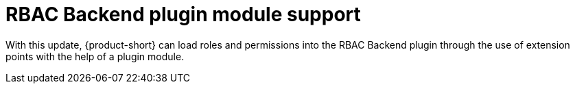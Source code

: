 [id="enhancement-rhidp-2723"]
= RBAC Backend plugin module support

With this update, {product-short} can load roles and permissions into the RBAC Backend plugin through the use of extension points with the help of a plugin module.

// .Additional resources
// * link:https://issues.redhat.com/browse/RHIDP-2723[RHIDP-2723]
